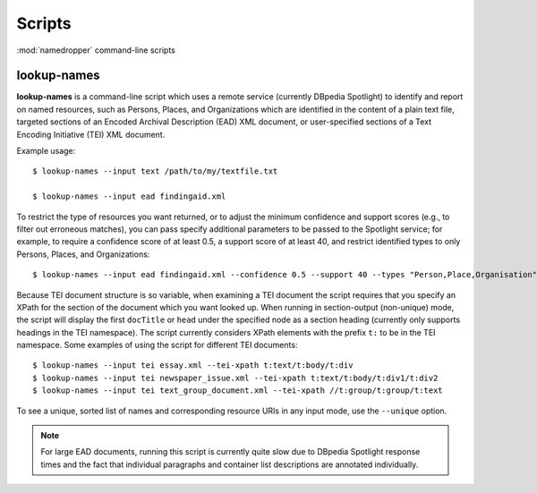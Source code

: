 Scripts
=======

:mod:`namedropper` command-line scripts

lookup-names
------------

**lookup-names** is a command-line script which uses a remote service (currently DBpedia Spotlight)
to identify and report on named resources, such as Persons, Places, and Organizations which are
identified in the content of a plain text file, targeted sections of an Encoded Archival
Description (EAD) XML document, or user-specified sections of a Text Encoding Initiative (TEI) XML
document.

Example usage::

  $ lookup-names --input text /path/to/my/textfile.txt

  $ lookup-names --input ead findingaid.xml

To restrict the type of resources you want returned, or to adjust the minimum confidence and support
scores (e.g., to filter out erroneous matches), you can pass specify additional parameters to be
passed to the Spotlight service; for example, to require a confidence score of at least 0.5, a support
score of at least 40, and restrict identified types to only Persons, Places, and Organizations::

  $ lookup-names --input ead findingaid.xml --confidence 0.5 --support 40 --types "Person,Place,Organisation"

Because TEI document structure is so variable, when examining a TEI document the script requires that you specify an XPath for the section of the document which you want looked up.  When running in section-output (non-unique) mode,
the script will display the first ``docTitle`` or ``head`` under the specified node as a section heading (currently only supports headings in the TEI namespace).  The script currently considers XPath elements with the prefix ``t:`` to be in the TEI namespace.  Some examples of using the script for different TEI documents::

  $ lookup-names --input tei essay.xml --tei-xpath t:text/t:body/t:div
  $ lookup-names --input tei newspaper_issue.xml --tei-xpath t:text/t:body/t:div1/t:div2
  $ lookup-names --input tei text_group_document.xml --tei-xpath //t:group/t:group/t:text

To see a unique, sorted list of names and corresponding resource URIs in any input mode, use the ``--unique`` option.

.. Note::

  For large EAD documents, running this script is currently quite slow due to DBpedia Spotlight response times
  and the fact that individual paragraphs and container list descriptions are annotated individually.